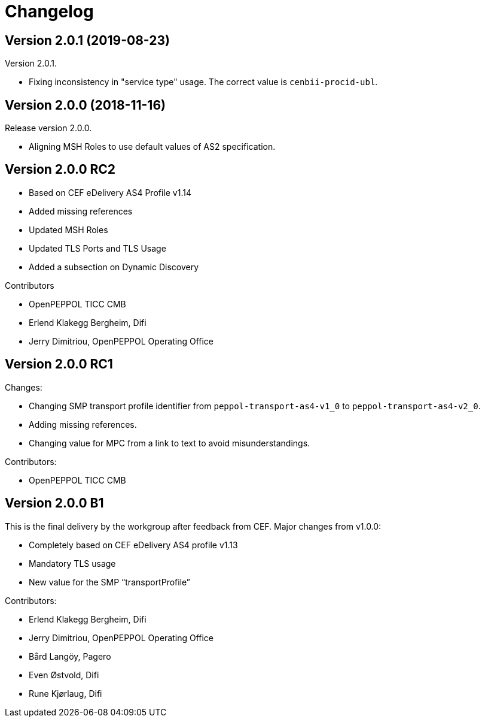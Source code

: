 = Changelog

:sectnums!:

== Version 2.0.1 (2019-08-23)

Version 2.0.1.

* Fixing inconsistency in "service type" usage. The correct value is `cenbii-procid-ubl`. 

== Version 2.0.0 (2018-11-16)

Release version 2.0.0.

* Aligning MSH Roles to use default values of AS2 specification.


== Version 2.0.0 RC2

* Based on CEF eDelivery AS4 Profile v1.14
* Added missing references
* Updated MSH Roles
* Updated TLS Ports and TLS Usage
* Added a subsection on Dynamic Discovery

Contributors

* OpenPEPPOL TICC CMB
* Erlend Klakegg Bergheim, Difi
* Jerry Dimitriou, OpenPEPPOL Operating Office


== Version 2.0.0 RC1

Changes:

* Changing SMP transport profile identifier from `peppol-transport-as4-v1_0` to `peppol-transport-as4-v2_0`.
* Adding missing references.
* Changing value for MPC from a link to text to avoid misunderstandings.

Contributors:

* OpenPEPPOL TICC CMB


== Version 2.0.0 B1

This is the final delivery by the workgroup after feedback from CEF.
Major changes from v1.0.0:

* Completely based on CEF eDelivery AS4 profile v1.13
* Mandatory TLS usage
* New value for the SMP “transportProfile”

Contributors:

* Erlend Klakegg Bergheim, Difi
* Jerry Dimitriou, OpenPEPPOL Operating Office
* Bård Langöy, Pagero
* Even Østvold, Difi
* Rune Kjørlaug, Difi

:sectnums:
